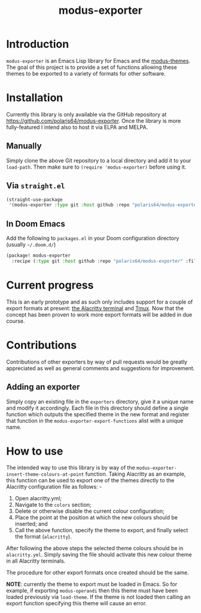 #+TITLE: modus-exporter

* Introduction
=modus-exporter= is an Emacs Lisp library for Emacs and the [[https://gitlab.com/protesilaos/modus-themes][modus-themes]]. The goal of this project is to provide a set of functions allowing these themes to be exported to a variety of formats for other software.
* Installation
Currently this library is only available via the GitHub repository at https://github.com/polaris64/modus-exporter. Once the library is more fully-featured I intend also to host it via ELPA and MELPA.
** Manually
Simply clone the above Git repository to a local directory and add it to your =load-path=. Then make sure to ~(require 'modus-exporter)~ before using it.
** Via =straight.el=
#+begin_src emacs-lisp
(straight-use-package
 '(modus-exporter :type git :host github :repo "polaris64/modus-exporter" :files '("*.el" "exporters")))
#+end_src
** In Doom Emacs
Add the following to =packages.el= in your Doom configuration directory (usually =~/.doom.d/=)
#+BEGIN_SRC emacs-lisp
(package! modus-exporter
  :recipe (:type git :host github :repo "polaris64/modus-exporter" :files ("*.el" "exporters")))
#+END_SRC
* Current progress
This is an early prototype and as such only includes support for a couple of export formats at present: [[https://github.com/alacritty/alacritty][the Alacritty terminal]] and [[https://github.com/tmux/tmux/wiki][Tmux]]. Now that the concept has been proven to work more export formats will be added in due course.
* Contributions
Contributions of other exporters by way of pull requests would be greatly appreciated as well as general comments and suggestions for improvement.
** Adding an exporter
Simply copy an existing file in the =exporters= directory, give it a unique name and modify it accordingly. Each file in this directory should define a single function which outputs the specified theme in the new format and register that function in the =modus-exporter-export-functions= alist with a unique name.
* How to use
The intended way to use this library is by way of the =modus-exporter-insert-theme-colours-at-point= function. Taking Alacritty as an example, this function can be used to export one of the themes directly to the Alacritty configuration file as follows: -

1. Open alacritty.yml;
2. Navigate to the =colors= section;
3. Delete or otherwise disable the current colour configuration;
4. Place the point at the position at which the new colours should be inserted; and
5. Call the above function, specify the theme to export, and finally select the format (=alacritty=).

After following the above steps the selected theme colours should be in =alacritty.yml=. Simply saving the file should activate this new colour theme in all Alacritty terminals.

The procedure for other export formats once created should be the same.

*NOTE*: currently the theme to export must be loaded in Emacs. So for example, if exporting =modus-operandi= then this theme must have been loaded previously via =load-theme=. If the theme is not loaded then calling an export function specifying this theme will cause an error.
